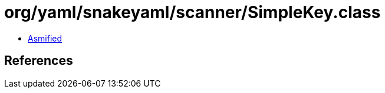= org/yaml/snakeyaml/scanner/SimpleKey.class

 - link:SimpleKey-asmified.java[Asmified]

== References

